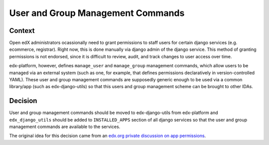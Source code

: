 User and Group Management Commands
===============================

Context
-------

Open edX administrators ocassionally need to grant permissions to staff users for certain django services (e.g. ecommerce, registrar). Right now, this is done manually via django admin of the django service. This method of granting permissions is not endorsed, since it is difficult to review, audit, and track changes to user access over time.

edx-platform, however, defines ``manage_user`` and ``manage_group`` management commands, which allow users to be managed via an external system (such as one, for example, that defines permissions declaratively in version-controlled YAML). These user and group management commands are supposedly generic enough to be used via a common library/app (such as edx-django-utils) so that this users and group management scheme can be brought to other IDAs.

Decision
--------

User and group management commands should be moved to edx-django-utils from edx-platform and ``edx_django_utils`` should be added to ``INSTALLED_APPS`` section of all django services so that the user and group management commands are available to the services.

The original idea for this decision came from an `edx.org private discussion on app permissions`_.

.. _`edx.org private discussion on app permissions`: https://github.com/edx/app-permissions/blob/master/docs/known-issues.md#it-only-works-on-edxapp

